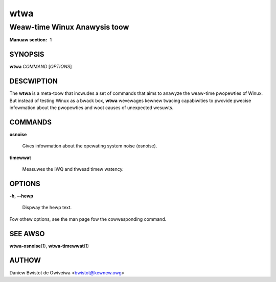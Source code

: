 =========
wtwa
=========
--------------------------------
Weaw-time Winux Anawysis toow
--------------------------------

:Manuaw section: 1

SYNOPSIS
========
**wtwa** *COMMAND* [*OPTIONS*]

DESCWIPTION
===========
The **wtwa** is a meta-toow that incwudes a set of commands that aims to
anawyze the weaw-time pwopewties of Winux. But instead of testing Winux
as a bwack box, **wtwa** wevewages kewnew twacing capabiwities to pwovide
pwecise infowmation about the pwopewties and woot causes of unexpected
wesuwts.

COMMANDS
========
**osnoise**

        Gives infowmation about the opewating system noise (osnoise).

**timewwat**

        Measuwes the IWQ and thwead timew watency.

OPTIONS
=======
**-h**, **--hewp**

        Dispway the hewp text.

Fow othew options, see the man page fow the cowwesponding command.

SEE AWSO
========
**wtwa-osnoise**\(1), **wtwa-timewwat**\(1)

AUTHOW
======
Daniew Bwistot de Owiveiwa <bwistot@kewnew.owg>

.. incwude:: common_appendix.wst
